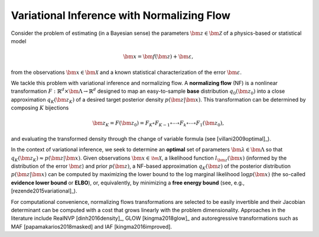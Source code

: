 Variational Inference with Normalizing Flow
===========================================

Consider the problem of estimating (in a Bayesian sense) the parameters :math:`\bm{z}\in\bm{\mathcal{Z}}` of a physics-based or statistical model

.. math::
   \bm{x} = \bm{f}(\bm{z}) + \bm{\varepsilon},

from the observations :math:`\bm{x}\in\bm{\mathcal{X}}` and a known statistical characterization of the error :math:`\bm{\varepsilon}`.

We tackle this problem with variational inference and normalizing flow. A **normalizing flow** (NF) is a nonlinear transformation :math:`F:\mathbb{R}^{d}\times \bm{\Lambda} \to \mathbb{R}^{d}` designed to map an easy-to-sample **base** distribution :math:`q_{0}(\bm{z}_{0})` into a close approximation :math:`q_{K}(\bm{z}_{K})` of a desired target posterior density :math:`p(\bm{z}|\bm{x})`. This transformation can be determined by composing :math:`K` bijections 

.. math::
   \bm{z}_{K} = F(\bm{z}_{0}) = F_{K} \circ F_{K-1} \circ \cdots \circ F_{k} \circ \cdots \circ F_{1}(\bm{z}_{0}),

and evaluating the transformed density through the change of variable formula (see [villani2009optimal]_).

In the context of variational inference, we seek to determine an **optimal** set of parameters :math:`\bm{\lambda}\in\bm{\Lambda}` so that :math:`q_{K}(\bm{z}_{K})\approx p(\bm{z}|\bm{x})`. Given observations :math:`\bm{x}\in\mathcal{\bm{X}}`, a likelihood function :math:`l_{\bm{z}}(\bm{x})` (informed by the distribution of the error :math:`\bm{\varepsilon}`) and prior :math:`p(\bm{z})`, a NF-based approximation :math:`q_K(\bm{z})` of the posterior distribution :math:`p(\bm{z}|\bm{x})` can be computed by maximizing the lower bound to the log marginal likelihood :math:`\log p(\bm{x})` (the so-called **evidence lower bound** or **ELBO**), or, equivalently, by minimizing a **free energy bound** (see, e.g., [rezende2015variational]_).

.. math::
   \begin{split}
   \mathcal{F}(\bm x)& = \mathbb{E}_{q_K(\bm z_K)}\left[\log q_K(\bm z_K) - \log p(\bm x, \bm z_K)\right]\\
   & = \mathbb{E}_{q_0(\bm z_0)}[\log q_0(\bm z_0)] - \mathbb{E}_{q_0(\bm z_0)}[\log p(\bm x, \bm z_K)] - \mathbb{E}_{q_0(\bm z_0)}\left[\sum_{k=1}^K \log \left|\det \frac{\partial \bm z_k}{\partial \bm z_{k-1}}\right|\right].
   \end{split}
   :label: equ:ELBO

For computational convenience, normalizing flows transformations are selected to be easily invertible and their Jacobian determinant can be computed with a cost that grows linearly with the problem dimensionality. Approaches in the literature include RealNVP [dinh2016density]_, GLOW [kingma2018glow]_ and autoregressive transformations such as MAF [papamakarios2018masked] and IAF [kingma2016improved].
